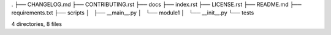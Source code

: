 .
├── CHANGELOG.md
├── CONTRIBUTING.rst
├── docs
├── index.rst
├── LICENSE.rst
├── README.md
├── requirements.txt
├── scripts
│   ├── __main__.py
│   └── module1
│       └── __init__.py
└── tests

4 directories, 8 files
